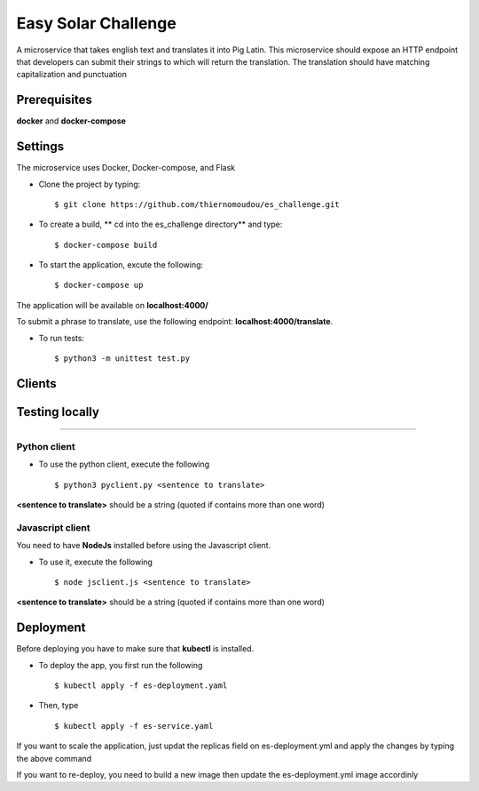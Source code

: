 Easy Solar Challenge
==========

A microservice that takes english text and translates it into Pig Latin.
This microservice should expose an HTTP endpoint that developers can submit their strings to which will return the translation. The translation should have matching capitalization and punctuation

Prerequisites
--------

**docker** and **docker-compose**

Settings
--------
The microservice uses Docker, Docker-compose, and Flask

* Clone the project by typing::

    $ git clone https://github.com/thiernomoudou/es_challenge.git

* To create a build,  ** cd into the es_challenge directory** and type::

    $ docker-compose build


* To start the application,  excute the following::

    $ docker-compose up


The application will be available on **localhost:4000/**

To submit a phrase to translate, use the following endpoint:
**localhost:4000/translate**.

* To run tests::

    $ python3 -m unittest test.py


Clients
--------

Testing locally
----------------
----------------

Python client
^^^^^^^^^^^^^^

* To use the python client, execute the following ::

    $ python3 pyclient.py <sentence to translate>

**<sentence to translate>** should be a string (quoted if contains more than one word)


Javascript client
^^^^^^^^^^^^^^

You need to have **NodeJs** installed before using the Javascript client.

* To use it, execute the following ::

    $ node jsclient.js <sentence to translate>

**<sentence to translate>** should be a string (quoted if contains more than one word)

Deployment
-----------

Before deploying you have to make sure that **kubectl** is installed.

* To deploy the app, you first run the following ::

    $ kubectl apply -f es-deployment.yaml

* Then, type  ::

    $ kubectl apply -f es-service.yaml


If you want to scale the application, just updat the replicas field on es-deployment.yml and
apply the changes by typing the above command


If you want to re-deploy, you need to build a new image then update the es-deployment.yml image accordinly